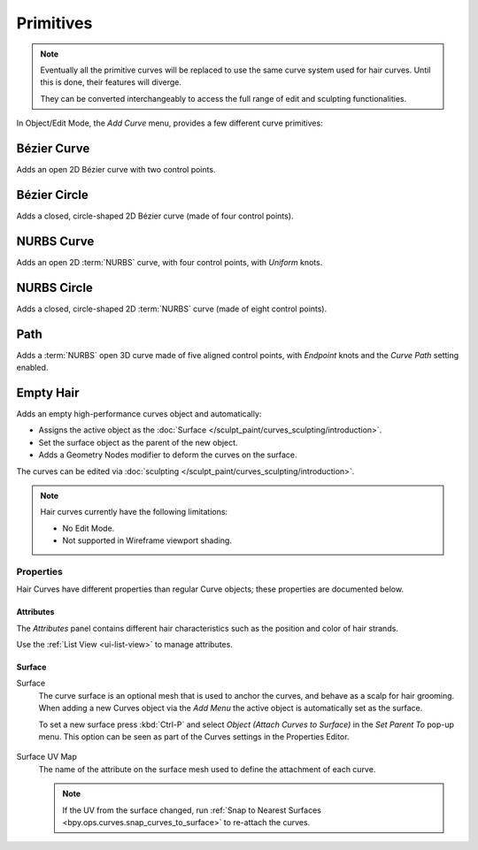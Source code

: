 .. _bpy.ops.curve.primitive*add:

**********
Primitives
**********

.. reference::

   :Mode:      Object Mode and Edit Mode
   :Menu:      :menuselection:`Add --> Curve`
   :Shortcut:  :kbd:`Shift-A`

.. seealso::

   When adding curves there are some common options like other :ref:`Objects <object-common-options>`.

.. note::
   Eventually all the primitive curves will be replaced to use the same curve system used for hair curves.
   Until this is done, their features will diverge.

   They can be converted interchangeably to access the full range of edit and sculpting functionalities.

In Object/Edit Mode, the *Add Curve* menu, provides a few different curve primitives:

Bézier Curve
============

Adds an open 2D Bézier curve with two control points.


Bézier Circle
=============

Adds a closed, circle-shaped 2D Bézier curve (made of four control points).


NURBS Curve
===========

Adds an open 2D :term:`NURBS` curve, with four control points, with *Uniform* knots.


NURBS Circle
============

Adds a closed, circle-shaped 2D :term:`NURBS` curve (made of eight control points).


Path
====

Adds a :term:`NURBS` open 3D curve made of five aligned control points,
with *Endpoint* knots and the *Curve Path* setting enabled.


.. _bpy.ops.object.curves_empty_hair_add:

Empty Hair
==========

Adds an empty high-performance curves object and automatically:

* Assigns the active object as the :doc:`Surface </sculpt_paint/curves_sculpting/introduction>`.
* Set the surface object as the parent of the new object.
* Adds a Geometry Nodes modifier to deform the curves on the surface.

The curves can be edited via :doc:`sculpting </sculpt_paint/curves_sculpting/introduction>`.

.. note::

   Hair curves currently have the following limitations:

   * No Edit Mode.
   * Not supported in Wireframe viewport shading.


Properties
----------

Hair Curves have different properties than regular Curve objects;
these properties are documented below.


Attributes
^^^^^^^^^^

The *Attributes* panel contains different hair characteristics such as the position and color of hair strands.

Use the :ref:`List View <ui-list-view>` to manage attributes.

.. seealso::

   See the :doc:`Attribute Reference </modeling/geometry_nodes/attributes_reference>` for details on attributes.


Surface
^^^^^^^

.. _bpy.types.Curves.surface:

Surface
   The curve surface is an optional mesh that is used to anchor the curves, and behave as a scalp for hair grooming.
   When adding a new Curves object via the `Add Menu` the active object is automatically set as the surface.

   To set a new surface press :kbd:`Ctrl-P` and select *Object (Attach Curves to Surface)*
   in the *Set Parent To* pop-up menu. This option can be seen as part of the Curves settings in the Properties Editor.

   .. figure:: /images/sculpt-paint_sculpting_curves-surface.png

.. _bpy.types.Curves.surface_uv_map:

Surface UV Map
   The name of the attribute on the surface mesh used to define the attachment of each curve.

   .. note::

      If the UV from the surface changed,
      run :ref:`Snap to Nearest Surfaces <bpy.ops.curves.snap_curves_to_surface>` to re-attach the curves.
